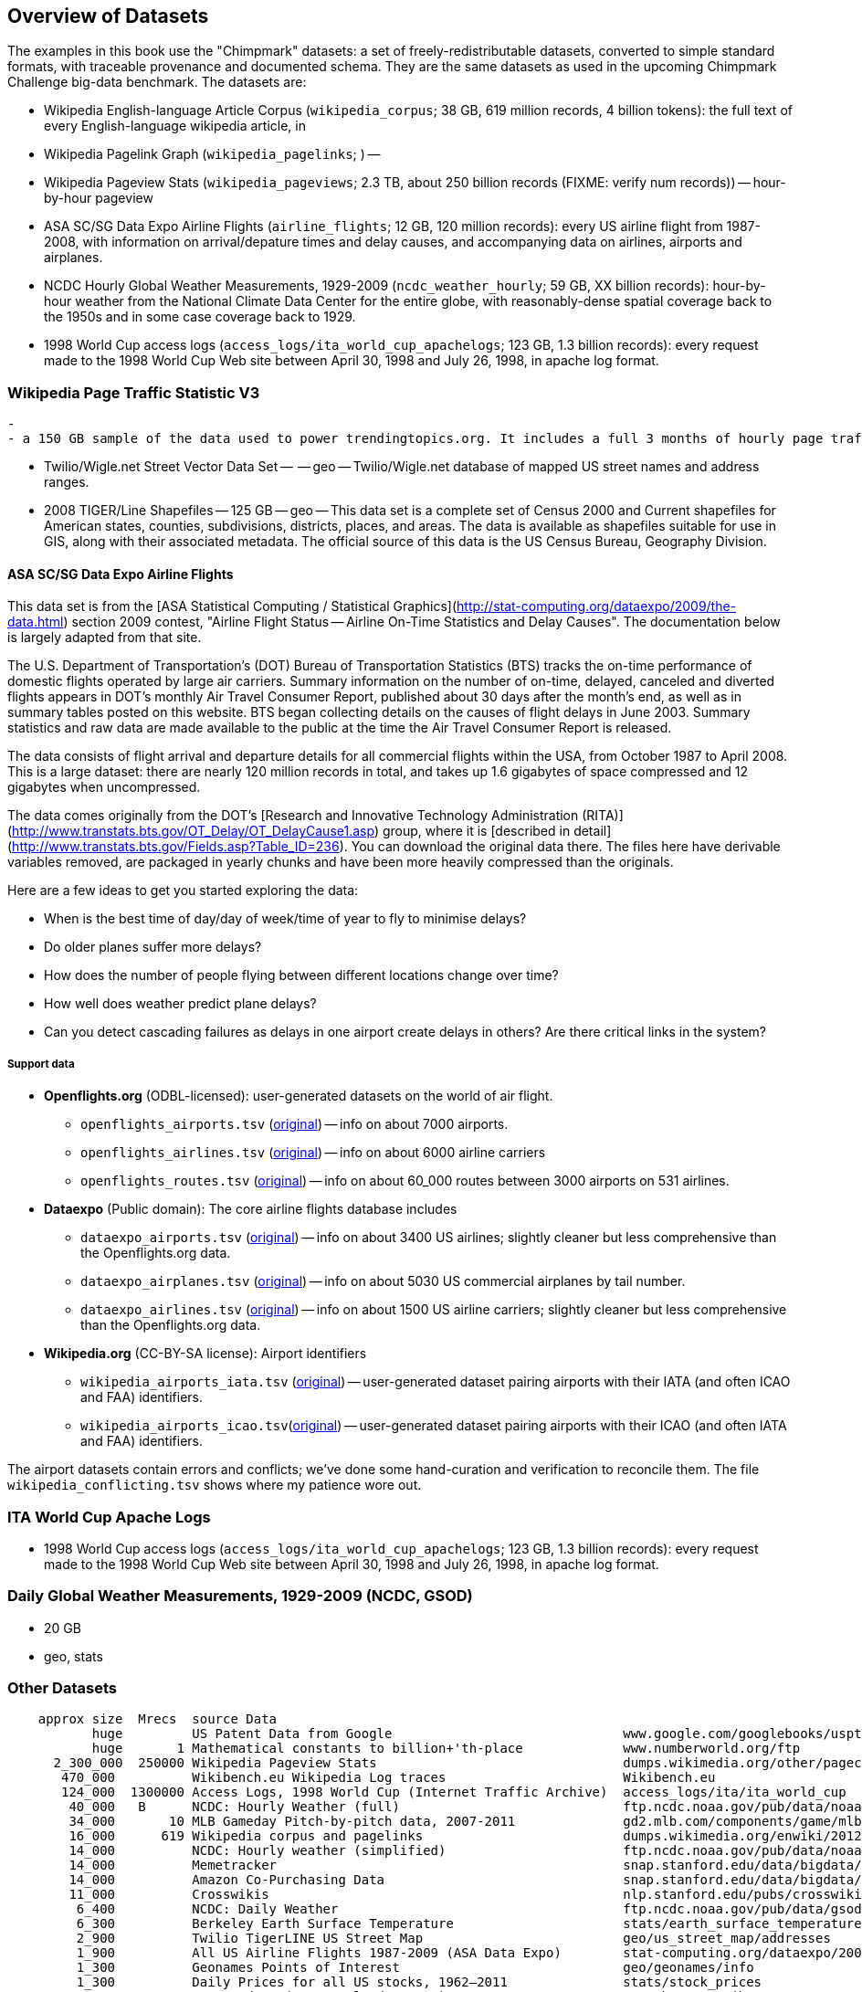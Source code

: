 == Overview of Datasets ==

The examples in this book use the "Chimpmark" datasets: a set of freely-redistributable datasets, converted to simple standard formats, with traceable provenance and documented schema. They are the same datasets as used in the upcoming Chimpmark Challenge big-data benchmark. The datasets are:

* Wikipedia English-language Article Corpus (`wikipedia_corpus`; 38 GB, 619 million records, 4 billion tokens): the full text of every English-language wikipedia article, in

* Wikipedia Pagelink Graph (`wikipedia_pagelinks`; ) --

* Wikipedia Pageview Stats (`wikipedia_pageviews`; 2.3 TB, about 250 billion records (FIXME: verify num records)) -- hour-by-hour pageview

* ASA SC/SG Data Expo Airline Flights (`airline_flights`; 12 GB, 120 million records): every US airline flight from 1987-2008, with information on arrival/depature times and delay causes, and accompanying data on airlines, airports and airplanes.

* NCDC Hourly Global Weather Measurements, 1929-2009 (`ncdc_weather_hourly`; 59 GB, XX billion records): hour-by-hour weather from the National Climate Data Center for the entire globe, with reasonably-dense spatial coverage back to the 1950s and in some case coverage back to 1929.

* 1998 World Cup access logs (`access_logs/ita_world_cup_apachelogs`; 123 GB, 1.3 billion records): every request made to the 1998 World Cup Web site between April 30, 1998 and July 26, 1998, in apache log format.

=== Wikipedia Page Traffic Statistic V3  ===
  -
  - a 150 GB sample of the data used to power trendingtopics.org. It includes a full 3 months of hourly page traffic statistics from Wikipedia (1/1/2011-3/31/2011).

* Twilio/Wigle.net Street Vector Data Set --  -- geo -- Twilio/Wigle.net database of mapped US street names and address ranges.

* 2008 TIGER/Line Shapefiles -- 125 GB -- geo -- This data set is a complete set of Census 2000 and Current shapefiles for American states, counties, subdivisions, districts, places, and areas. The data is available as shapefiles suitable for use in GIS, along with their associated metadata. The official source of this data is the US Census Bureau, Geography Division.

==== ASA SC/SG Data Expo Airline Flights

This data set is from the [ASA Statistical Computing / Statistical Graphics](http://stat-computing.org/dataexpo/2009/the-data.html) section 2009 contest, "Airline Flight Status -- Airline On-Time Statistics and Delay Causes". The documentation below is largely adapted from that site.

The U.S. Department of Transportation's (DOT) Bureau of Transportation Statistics (BTS) tracks the on-time performance of domestic flights operated by large air carriers. Summary information on the number of on-time, delayed, canceled and diverted flights appears in DOT's monthly Air Travel Consumer Report, published about 30 days after the month's end, as well as in summary tables posted on this website. BTS began collecting details on the causes of flight delays in June 2003. Summary statistics and raw data are made available to the public at the time the Air Travel Consumer Report is released.

The data consists of flight arrival and departure details for all commercial flights within the USA, from October 1987 to April 2008. This is a large dataset: there are nearly 120 million records in total, and takes up 1.6 gigabytes of space compressed and 12 gigabytes when uncompressed.

The data comes originally from the DOT's [Research and Innovative Technology Administration (RITA)](http://www.transtats.bts.gov/OT_Delay/OT_DelayCause1.asp) group, where it is [described in detail](http://www.transtats.bts.gov/Fields.asp?Table_ID=236). You can download the original data there. The files here have derivable variables removed, are packaged in yearly chunks and have been more heavily compressed than the originals.

Here are a few ideas to get you started exploring the data:

* When is the best time of day/day of week/time of year to fly to minimise delays?
* Do older planes suffer more delays?
* How does the number of people flying between different locations change over time?
* How well does weather predict plane delays?
* Can you detect cascading failures as delays in one airport create delays in others? Are there critical links in the system?

===== Support data

* **Openflights.org** (ODBL-licensed): user-generated datasets on the world of air flight.
  ** `openflights_airports.tsv` (http://openflights.org/data.html#airport:[original]) -- info on about 7000 airports.
  ** `openflights_airlines.tsv` (http://openflights.org/data.html#airline:[original]) -- info on about 6000 airline carriers
  ** `openflights_routes.tsv` (http://openflights.org/data.html#route:[original]) -- info on about 60_000 routes between 3000 airports on 531 airlines.

* **Dataexpo** (Public domain): The core airline flights database includes
  ** `dataexpo_airports.tsv` (http://stat-computing.org/dataexpo/2009/supplemental-data.html:[original]) -- info on about 3400 US airlines; slightly cleaner but less comprehensive than the Openflights.org data.
  ** `dataexpo_airplanes.tsv` (http://stat-computing.org/dataexpo/2009/supplemental-data.html:[original]) -- info on about 5030 US commercial airplanes by tail number.
  ** `dataexpo_airlines.tsv` (http://stat-computing.org/dataexpo/2009/supplemental-data.html:[original]) -- info on about 1500 US airline carriers; slightly cleaner but less comprehensive than the Openflights.org data.

* **Wikipedia.org** (CC-BY-SA license): Airport identifiers
  ** `wikipedia_airports_iata.tsv` (http://en.wikipedia.org/wiki/List_of_airports_by_IATA_code[original]) -- user-generated dataset pairing airports with their IATA (and often ICAO and FAA) identifiers.
  ** `wikipedia_airports_icao.tsv`(http://en.wikipedia.org/wiki/List_of_airports_by_ICAO_code[original]) -- user-generated dataset pairing airports with their ICAO (and often IATA and FAA) identifiers.

The airport datasets contain errors and conflicts; we've done some hand-curation and verification to reconcile them. The file `wikipedia_conflicting.tsv` shows where my patience wore out.

=== ITA World Cup Apache Logs

* 1998 World Cup access logs (`access_logs/ita_world_cup_apachelogs`; 123 GB, 1.3 billion records): every request made to the 1998 World Cup Web site between April 30, 1998 and July 26, 1998, in apache log format.

===  Daily Global Weather Measurements, 1929-2009 (NCDC, GSOD) ===
  - 20 GB
  - geo, stats

=== Other Datasets ===


--------------------
    approx size	 Mrecs	source Data
           huge		US Patent Data from Google                          	www.google.com/googlebooks/uspto-patents.html[Google Patent Collection]
           huge	      1	Mathematical constants to billion+'th-place         	www.numberworld.org/ftp
      2_300_000	 250000	Wikipedia Pageview Stats                           	dumps.wikimedia.org/other/pagecounts-raw
       470_000	      	Wikibench.eu Wikipedia Log traces                   	Wikibench.eu
       124_000	1300000	Access Logs, 1998 World Cup (Internet Traffic Archive) 	access_logs/ita/ita_world_cup
        40_000	 B	NCDC: Hourly Weather (full)                         	ftp.ncdc.noaa.gov/pub/data/noaa
        34_000	     10	MLB Gameday Pitch-by-pitch data, 2007-2011          	gd2.mlb.com/components/game/mlb
        16_000	    619	Wikipedia corpus and pagelinks                      	dumps.wikimedia.org/enwiki/20120601
        14_000	      	NCDC: Hourly weather (simplified)                   	ftp.ncdc.noaa.gov/pub/data/noaa/isd-lite
        14_000	       	Memetracker                                         	snap.stanford.edu/data/bigdata/memetracker9
        14_000	      	Amazon Co-Purchasing Data                           	snap.stanford.edu/data/bigdata/amazon0312.html
        11_000	      	Crosswikis                                          	nlp.stanford.edu/pubs/crosswikis-data.tar.bz2
         6_400	      	NCDC: Daily Weather                                 	ftp.ncdc.noaa.gov/pub/data/gsod
         6_300	      	Berkeley Earth Surface Temperature                  	stats/earth_surface_temperature
         2_900	      	Twilio TigerLINE US Street Map                      	geo/us_street_map/addresses
         1_900	      	All US Airline Flights 1987-2009 (ASA Data Expo)    	stat-computing.org/dataexpo/2009
         1_300	      	Geonames Points of Interest                         	geo/geonames/info
         1_300	      	Daily Prices for all US stocks, 1962–2011           	stats/stock_prices
         1_040	      	Patent data (see Google data too)                   	www.nber.org/~jbessen
           573	      	TAKS Exam Scores for all Texas students, 2007-2010  	ripd/texas_taks_exam
           571	      	Pi to 1 Billion decimal places                      	ja0hxv.calico.jp/value/pai/val01/pi
           419	      	Enron Email Corpus                                  	lang/corpora/enron_trial_coporate_email_corpus
           362	      	DBpedia Wikipedia Article Features                  	downloads.dbpedia.org/3.7/links
           331	      	DBpedia                                             	spotlight.dbpedia.org/datasets
           310	       	Grouplens: User-Movie affinity                      	graph/grouplens_movies
           305	 	UFO Sightings (UFORC)                               	geo/ufo_sightings
           223	 	Geonames Postal Codes                               	geo/geonames/postal_codes
           121	 	Book Crossing: User-Book affinity                   	graph/book_crossing
           111		Maxmind GeoLite (IP-Geo) data                       	ripd/geolite.maxmind.com/download
            91	 	Access Logs: waxy.org's Star Wars Kid logs          	access_logs/star_wars_kid
            62	 	Metafilter corpus of postings with metadata         	ripd/stuff.metafilter.com/infodump
            47	 	Word frequencies from the British National Corpus   	ucrel.lancs.ac.uk/bncfreq/lists
            36	 	Mobywords thesaurus                                 	lang/corpora/thesaurus_mobywords
            25	 	Retrosheet: MLB play-by-play, high detail, 1840-2011	ripd/www.retrosheet.org-2007/boxesetc/2006
            25	 	Retrosheet: MLB box scores, 1871-2011               	ripd/www.retrosheet.org-2007/boxesetc/2006
            20	 	US Federal Reserve Bank Loans (Bloomberg)           	misc/bank_loans_by_fed
            11	 	Scrabble dictionaries                               	lang/corpora/scrabble
            11	 	All Scrabble tile combinations with rack value      	misc/words_quackle
          1000	 	Marvel Universe Social Graph
             . 		Materials Safety Datasheets
             . 		Crunchbase
             . 		Natural Earth detailed geographic boundaries
             . 		US Census 2009 ACS (Long-form census)
             .		US Census Geographic boundaries
             .		Zillow US Neighborhood Boundaries
             . 		Open Street Map
    2_000_000		Google Books N-Grams                                	aws.amazon.com/datasets/8172056142375670
   60_000_000		Common Crawl Web Corpus
      600_000		Apache Software Foundation Public Mail Archives 	aws.amazon.com/datasets/7791434387204566
      300_000		Million-Song dataset                             	labrosa.ee.columbia.edu/millionsong
             .		Reference Energy Disaggregation Dataset (REDD)      	redd.csail.mit.edu/
             .   	US Legislation Co-Sponsorship                        	jhfowler.ucsd.edu/cosponsorship.htm
             .   	VoteView: Political Spectrum Rank of US Legistorls/Laws	voteview.org/downloads.asp                       	DW-NOMINATE Rank Orderings all Houses and Senates
             .   	World Bank                                           	data.worldbank.org
             .      	Record of American Democracy                         	road.hmdc.harvard.edu/pages/road-documentation     	The Record Of American Democracy (ROAD) data includes election returns, socioeconomic summaries, and demographic measures of the American public at unusually low levels of geographic aggregation. The NSF-supported ROAD project covers every state in the country from 1984 through 1990 (including some off-year elections). One collection of data sets includes every election at and above State House, along with party registration and other variables, in each state for the roughly 170,000 precincts nationwide (about 60 times the number of counties). Another collection has added to these (roughly 30-40) political variables an additional 3,725 variables merged from the 1990 U.S. Census for 47,327 aggregate units (about 15 times the number of counties) about the size one or more cities or towns. These units completely tile the U.S. landmass. The collection also includes geographic boundary files so users can easily draw maps with these data.
             .		Human Mortality DB    	                             	www.mortality.org/                                  	The Human Mortality Database (HMD) was created to provide detailed mortality and population data to researchers, students, journalists, policy analysts, and others interested in the history of human longevity. The project began as an outgrowth of earlier projects in the Department of Demography at the University of California, Berkeley, USA, and at the Max Planck Institute for Demographic Research in Rostock, Germany (see history). It is the work of two teams of researchers in the USA and Germany (see research teams), with the help of financial backers and scientific collaborators from around the world (see acknowledgements).
             .		FCC Antenna locations                                	transition.fcc.gov/mb/databases/cdbs
             .		Pew Research Datasets                                	pewinternet.org/Static-Pages/Data-Tools/Download-Data/Data-Sets.aspx
             .		Youtube Related Videos                                	netsg.cs.sfu.ca/youtubedata
  	     .		Westbury Usenet Archive (2005-2010)                  	www.psych.ualberta.ca/~westburylab/downloads/usenetcorpus.download.html 	This corpus is a collection of public USENET postings. This corpus was collected between Oct 2005 and Jan 2011, and covers 47860 English language, non-binary-file news groups. Despite our best effots, this corpus includes a very small number of non-English words, non-words, and spelling errors. The corpus is untagged, raw text. It may be neccessary to process the corpus further to put the corpus in a format that suits your needs.
-------------------

==== Wikibench.eu Wikipedia Log traces ====

* `logs/wikibench_logtraces` (470 GB)

==== Amazon Co-Purchasing Data ====

* http://snap.stanford.edu/data/amazon0312.html

==== Patents ====

* http://www.google.com/googlebooks/uspto-patents.html[Google Patent Collection]

====  Marvel Universe Social Graph ====

* 1 GB
* graph
* Social collaboration network of the Marvel comic book universe based on co-appearances.

==== Google Books Ngrams ====

* http://aws.amazon.com/datasets/8172056142375670[Google Books Ngrams]
* 2_000 GB
* graph, linguistics

==== Common Crawl web corpus ====

* Common Crawl web corpus
* 60_000 GB
* text

==== Apache Software Foundation Public Mail Archives ====

* Original: http://aws.amazon.com/datasets/7791434387204566[Apache Software Foundation Public Mail Archives]
* 200 GB
* corpus
* A collection of all publicly available mail archives from the Apache55 Software Foundation (ASF)

==== Reference Energy Disaggregation Dataset (REDD) ====

http://redd.csail.mit.edu/[Reference Energy Disaggregation Data Set]

Initial REDD Release, Version 1.0

This is the home page for the REDD data set. Below you can download an initial version of the data set, containing several weeks of power data for 6 different homes, and high-frequency current/voltage data for the main power supply of two of these homes. The data itself and the hardware used to collect it are described more thoroughly in the Readme below and in the paper:

\J. Zico Kolter and Matthew J. Johnson. REDD: A public data set for energy disaggregation research. In proceedings of the SustKDD workshop on Data Mining Applications in Sustainability, 2011. [pdf]

Those wishing to use the dataset in academic work should cite this paper as the reference. Although the data set is freely available, for the time being we still ask those interested in the downloading the data to email us (kolter@csail.mit.edu) to receive the username/password to download the data. See the readme.txt file for a full description of the different downloads and their formats

==== The Book-Crossing dataset ====

* http://www.informatik.uni-freiburg.de/~cziegler/BX/[Book Crossing] Collected by Cai-Nicolas Ziegler in a 4-week crawl (August / September 2004) from the Book-Crossing community with kind permission from Ron Hornbaker, CTO of Humankind Systems. Contains 278,858 users (anonymized but with demographic information) providing 1,149,780 ratings (explicit / implicit) about 271,379 books. Freely available for research use when acknowledged with the following reference (further details on the dataset are given in this publication): Improving Recommendation Lists Through Topic Diversification, Cai-Nicolas Ziegler, Sean M. McNee, Joseph A. Konstan, Georg Lausen; Proceedings of the 14th International World Wide Web Conference (WWW '05), May 10-14, 2005, Chiba, Japan. To appear. As a courtesy, if you use the data, I would appreciate knowing your name, what research group you are in, and the publications that may result.

The Book-Crossing dataset comprises 3 tables.

* BX-Users: Contains the users. Note that user IDs (`User-ID`) have been anonymized and map to integers. Demographic data is provided (`Location`, `Age`) if available. Otherwise, these fields contain NULL-values.
* BX-Books: Books are identified by their respective ISBN. Invalid ISBNs have already been removed from the dataset. Moreover, some content-based information is given (`Book-Title`, `Book-Author`, `Year-Of-Publication`, `Publisher`), obtained from Amazon Web Services. Note that in case of several authors, only the first is provided. URLs linking to cover images are also given, appearing in three different flavours (`Image-URL-S`, `Image-URL-M`, `Image-URL-L`), i.e., small, medium, large. These URLs point to the Amazon web site.
* BX-Book-Ratings: Contains the book rating information. Ratings (`Book-Rating`) are either explicit, expressed on a scale from 1-10 (higher values denoting higher appreciation), or implicit, expressed by 0.

==== Westbury Usenet Archive ====

* http://www.psych.ualberta.ca/~westburylab/downloads/usenetcorpus.download.html[Westbury Usenet Archive] -- USENET corpus (2005-2010) This corpus is a collection of public USENET postings. This corpus was collected between Oct 2005 and Jan 2011, and covers 47860 English language, non-binary-file news groups. Despite our best effots, this corpus includes a very small number of non-English words, non-words, and spelling errors. The corpus is untagged, raw text. It may be neccessary to process the corpus further to put the corpus in a format that suits your needs.

==== Million Song Dataset ====

* http://labrosa.ee.columbia.edu/millionsong/[BETA VERSION]

The Million Song Dataset is a freely-available collection of audio features and metadata for a million contemporary popular music tracks.

Its purposes are:

To encourage research on algorithms that scale to commercial sizes
To provide a reference dataset for evaluating research
As a shortcut alternative to creating a large dataset with APIs (e.g. The Echo Nest's)
To help new researchers get started in the MIR field
The core of the dataset is the feature analysis and metadata for one million songs, provided by The Echo Nest. The dataset does not include any audio, only the derived features. Note, however, that sample audio can be fetched from services like 7digital, using code we provide.

The Million Song Dataset is also a cluster of complementary datasets contributed by the community:

* SecondHandSongs dataset: cover songs
* musiXmatch dataset: lyrics
* Last.fm dataset: song-level tags and similarity
* Taste Profile subset: user data

==== Google / Stanford Crosswiki ====

http://www-nlp.stanford.edu/pubs/crosswikis-data.tar.bz2/[wikipedia_words]

This data set accompanies

   Valentin I. Spitkovsky and Angel X. Chang. 2012.
   A Cross-Lingual Dictionary for English Wikipedia Concepts.
   In Proceedings of the Eighth International
     Conference on Language Resources and Evaluation (LREC 2012).

Please cite the appropriate publication if you use this data.  (See
  http://nlp.stanford.edu/publications.shtml for .bib entries.)


There are six line-based (and two other) text files, each of them
lexicographically sorted, encoded with UTF-8, and compressed using
bzip2 (-9).  One way to view the data without fully expanding it
first is with the bzcat command, e.g.,

  bzcat dictionary.bz2 | grep ... | less

Note that raw data were gathered from heterogeneous sources, at
different points in time, and are thus sometimes contradictory.
We made a best effort at reconciling the information, but likely
also introduced some bugs of our own, so be prepared to write
fault-tolerant code...  keep in mind that even tiny error rates
translate into millions of exceptions, over billions of datums.
